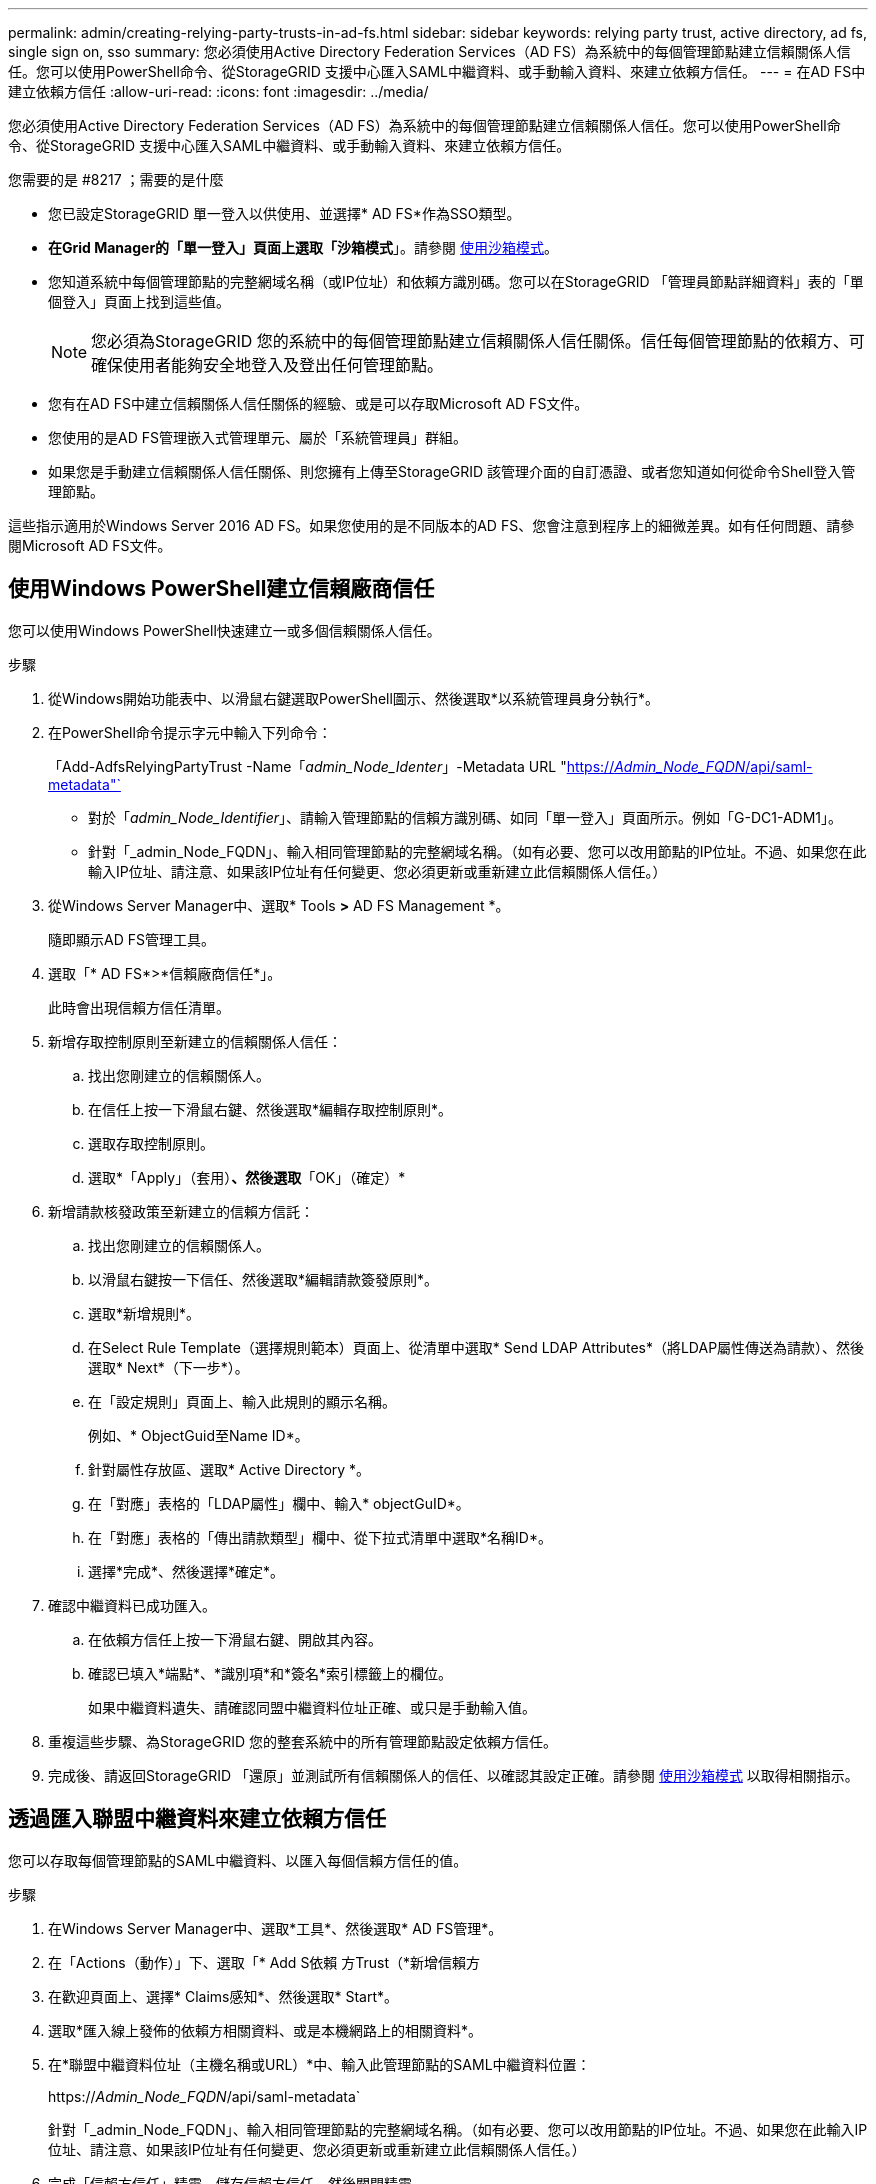 ---
permalink: admin/creating-relying-party-trusts-in-ad-fs.html 
sidebar: sidebar 
keywords: relying party trust, active directory, ad fs, single sign on, sso 
summary: 您必須使用Active Directory Federation Services（AD FS）為系統中的每個管理節點建立信賴關係人信任。您可以使用PowerShell命令、從StorageGRID 支援中心匯入SAML中繼資料、或手動輸入資料、來建立依賴方信任。 
---
= 在AD FS中建立依賴方信任
:allow-uri-read: 
:icons: font
:imagesdir: ../media/


[role="lead"]
您必須使用Active Directory Federation Services（AD FS）為系統中的每個管理節點建立信賴關係人信任。您可以使用PowerShell命令、從StorageGRID 支援中心匯入SAML中繼資料、或手動輸入資料、來建立依賴方信任。

.您需要的是 #8217 ；需要的是什麼
* 您已設定StorageGRID 單一登入以供使用、並選擇* AD FS*作為SSO類型。
* *在Grid Manager的「單一登入」頁面上選取「沙箱模式*」。請參閱 xref:../admin/using-sandbox-mode.adoc[使用沙箱模式]。
* 您知道系統中每個管理節點的完整網域名稱（或IP位址）和依賴方識別碼。您可以在StorageGRID 「管理員節點詳細資料」表的「單個登入」頁面上找到這些值。
+

NOTE: 您必須為StorageGRID 您的系統中的每個管理節點建立信賴關係人信任關係。信任每個管理節點的依賴方、可確保使用者能夠安全地登入及登出任何管理節點。

* 您有在AD FS中建立信賴關係人信任關係的經驗、或是可以存取Microsoft AD FS文件。
* 您使用的是AD FS管理嵌入式管理單元、屬於「系統管理員」群組。
* 如果您是手動建立信賴關係人信任關係、則您擁有上傳至StorageGRID 該管理介面的自訂憑證、或者您知道如何從命令Shell登入管理節點。


這些指示適用於Windows Server 2016 AD FS。如果您使用的是不同版本的AD FS、您會注意到程序上的細微差異。如有任何問題、請參閱Microsoft AD FS文件。



== 使用Windows PowerShell建立信賴廠商信任

您可以使用Windows PowerShell快速建立一或多個信賴關係人信任。

.步驟
. 從Windows開始功能表中、以滑鼠右鍵選取PowerShell圖示、然後選取*以系統管理員身分執行*。
. 在PowerShell命令提示字元中輸入下列命令：
+
「Add-AdfsRelyingPartyTrust -Name「_admin_Node_Identer_」-Metadata URL "https://_Admin_Node_FQDN_/api/saml-metadata"`[]

+
** 對於「_admin_Node_Identifier_」、請輸入管理節點的信賴方識別碼、如同「單一登入」頁面所示。例如「G-DC1-ADM1」。
** 針對「_admin_Node_FQDN」、輸入相同管理節點的完整網域名稱。（如有必要、您可以改用節點的IP位址。不過、如果您在此輸入IP位址、請注意、如果該IP位址有任何變更、您必須更新或重新建立此信賴關係人信任。）


. 從Windows Server Manager中、選取* Tools *>* AD FS Management *。
+
隨即顯示AD FS管理工具。

. 選取「* AD FS*>*信賴廠商信任*」。
+
此時會出現信賴方信任清單。

. 新增存取控制原則至新建立的信賴關係人信任：
+
.. 找出您剛建立的信賴關係人。
.. 在信任上按一下滑鼠右鍵、然後選取*編輯存取控制原則*。
.. 選取存取控制原則。
.. 選取*「Apply」（套用）*、然後選取*「OK」（確定）*


. 新增請款核發政策至新建立的信賴方信託：
+
.. 找出您剛建立的信賴關係人。
.. 以滑鼠右鍵按一下信任、然後選取*編輯請款簽發原則*。
.. 選取*新增規則*。
.. 在Select Rule Template（選擇規則範本）頁面上、從清單中選取* Send LDAP Attributes*（將LDAP屬性傳送為請款）、然後選取* Next*（下一步*）。
.. 在「設定規則」頁面上、輸入此規則的顯示名稱。
+
例如、* ObjectGuid至Name ID*。

.. 針對屬性存放區、選取* Active Directory *。
.. 在「對應」表格的「LDAP屬性」欄中、輸入* objectGuID*。
.. 在「對應」表格的「傳出請款類型」欄中、從下拉式清單中選取*名稱ID*。
.. 選擇*完成*、然後選擇*確定*。


. 確認中繼資料已成功匯入。
+
.. 在依賴方信任上按一下滑鼠右鍵、開啟其內容。
.. 確認已填入*端點*、*識別項*和*簽名*索引標籤上的欄位。
+
如果中繼資料遺失、請確認同盟中繼資料位址正確、或只是手動輸入值。



. 重複這些步驟、為StorageGRID 您的整套系統中的所有管理節點設定依賴方信任。
. 完成後、請返回StorageGRID 「還原」並測試所有信賴關係人的信任、以確認其設定正確。請參閱 xref:using-sandbox-mode.adoc[使用沙箱模式] 以取得相關指示。




== 透過匯入聯盟中繼資料來建立依賴方信任

您可以存取每個管理節點的SAML中繼資料、以匯入每個信賴方信任的值。

.步驟
. 在Windows Server Manager中、選取*工具*、然後選取* AD FS管理*。
. 在「Actions（動作）」下、選取「* Add S依賴 方Trust（*新增信賴方
. 在歡迎頁面上、選擇* Claims感知*、然後選取* Start*。
. 選取*匯入線上發佈的依賴方相關資料、或是本機網路上的相關資料*。
. 在*聯盟中繼資料位址（主機名稱或URL）*中、輸入此管理節點的SAML中繼資料位置：
+
https://_Admin_Node_FQDN_/api/saml-metadata`

+
針對「_admin_Node_FQDN」、輸入相同管理節點的完整網域名稱。（如有必要、您可以改用節點的IP位址。不過、如果您在此輸入IP位址、請注意、如果該IP位址有任何變更、您必須更新或重新建立此信賴關係人信任。）

. 完成「信賴方信任」精靈、儲存信賴方信任、然後關閉精靈。
+

NOTE: 輸入顯示名稱時、請使用管理節點的信賴方識別碼、如同網格管理器的「單一登入」頁面上所顯示的一樣。例如「G-DC1-ADM1」。

. 新增報銷規則：
+
.. 以滑鼠右鍵按一下信任、然後選取*編輯請款簽發原則*。
.. 選擇*新增規則*：
.. 在Select Rule Template（選擇規則範本）頁面上、從清單中選取* Send LDAP Attributes*（將LDAP屬性傳送為請款）、然後選取* Next*（下一步*）。
.. 在「設定規則」頁面上、輸入此規則的顯示名稱。
+
例如、* ObjectGuid至Name ID*。

.. 針對屬性存放區、選取* Active Directory *。
.. 在「對應」表格的「LDAP屬性」欄中、輸入* objectGuID*。
.. 在「對應」表格的「傳出請款類型」欄中、從下拉式清單中選取*名稱ID*。
.. 選擇*完成*、然後選擇*確定*。


. 確認中繼資料已成功匯入。
+
.. 在依賴方信任上按一下滑鼠右鍵、開啟其內容。
.. 確認已填入*端點*、*識別項*和*簽名*索引標籤上的欄位。
+
如果中繼資料遺失、請確認同盟中繼資料位址正確、或只是手動輸入值。



. 重複這些步驟、為StorageGRID 您的整套系統中的所有管理節點設定依賴方信任。
. 完成後、請返回StorageGRID 「還原」並測試所有信賴關係人的信任、以確認其設定正確。請參閱 xref:using-sandbox-mode.adoc[使用沙箱模式] 以取得相關指示。




== 手動建立依賴方信任

如果您選擇不匯入依賴零件信任的資料、您可以手動輸入值。

.步驟
. 在Windows Server Manager中、選取*工具*、然後選取* AD FS管理*。
. 在「Actions（動作）」下、選取「* Add S依賴 方Trust（*新增信賴方
. 在歡迎頁面上、選擇* Claims感知*、然後選取* Start*。
. 選取*手動輸入依賴方的相關資料*、然後選取*下一步*。
. 完成信賴廠商信任精靈：
+
.. 輸入此管理節點的顯示名稱。
+
為確保一致性、請使用管理節點的信賴方識別碼、如同網格管理器的「單一登入」頁面上所顯示的一樣。例如「G-DC1-ADM1」。

.. 跳過設定選用權杖加密憑證的步驟。
.. 在「設定URL」頁面上、選取「*啟用SAML 2.0 WebSSO傳輸協定的支援*」核取方塊。
.. 輸入管理節點的SAML服務端點URL：
+
https://_Admin_Node_FQDN_/api/saml-response`

+
針對「_admin_Node_FQDN」、輸入管理節點的完整網域名稱。（如有必要、您可以改用節點的IP位址。不過、如果您在此輸入IP位址、請注意、如果該IP位址有任何變更、您必須更新或重新建立此信賴關係人信任。）

.. 在「設定識別碼」頁面上、指定相同管理節點的信賴方識別碼：
+
「_admin_Node_Identifier_」

+
對於「_admin_Node_Identifier_」、請輸入管理節點的信賴方識別碼、如同「單一登入」頁面所示。例如「G-DC1-ADM1」。

.. 檢閱設定、儲存信賴關係人信任、然後關閉精靈。
+
此時會出現「編輯請款核發原則」對話方塊。

+

NOTE: 如果對話方塊未出現、請以滑鼠右鍵按一下信任、然後選取*編輯請款簽發原則*。



. 若要啟動「請款規則」精靈、請選取*「新增規則*」：
+
.. 在Select Rule Template（選擇規則範本）頁面上、從清單中選取* Send LDAP Attributes*（將LDAP屬性傳送為請款）、然後選取* Next*（下一步*）。
.. 在「設定規則」頁面上、輸入此規則的顯示名稱。
+
例如、* ObjectGuid至Name ID*。

.. 針對屬性存放區、選取* Active Directory *。
.. 在「對應」表格的「LDAP屬性」欄中、輸入* objectGuID*。
.. 在「對應」表格的「傳出請款類型」欄中、從下拉式清單中選取*名稱ID*。
.. 選擇*完成*、然後選擇*確定*。


. 在依賴方信任上按一下滑鼠右鍵、開啟其內容。
. 在「*端點*」索引標籤上、設定單一登出（SLO）的端點：
+
.. 選擇* Add SAML（添加SAML）*。
.. 選擇*端點類型*>* SAML登出*。
.. 選擇* Binding（綁定）** Redirect*（重定向*）。
.. 在「*信任的URL*」欄位中、輸入此管理節點用於單一登出（SLO）的URL：
+
https://_Admin_Node_FQDN_/api/saml-logout`

+
針對「_admin_Node_FQDN」、輸入管理節點的完整網域名稱。（如有必要、您可以改用節點的IP位址。不過、如果您在此輸入IP位址、請注意、如果該IP位址有任何變更、您必須更新或重新建立此信賴關係人信任。）

.. 選擇*確定*。


. 在*簽名*索引標籤上、指定此信賴憑證方信任的簽名證書：
+
.. 新增自訂憑證：
+
*** 如果您有上傳至StorageGRID 該功能的自訂管理憑證、請選取該憑證。
*** 如果您沒有自訂憑證、請登入管理節點、移至管理節點的「/var/local/mgmt-API」目錄、然後新增「custom-server.crt」憑證檔案。
+
*注意：*不建議使用管理節點的預設憑證（「Server.crt」）。如果管理節點故障、當您恢復節點時、將會重新產生預設憑證、您將需要更新依賴方信任。



.. 選取*「Apply」（套用）*、然後選取*「OK」（確定）*。
+
依賴方屬性會儲存並關閉。



. 重複這些步驟、為StorageGRID 您的整套系統中的所有管理節點設定依賴方信任。
. 完成後、請返回StorageGRID 「還原」並測試所有信賴關係人的信任、以確認其設定正確。請參閱 xref:using-sandbox-mode.adoc[使用沙箱模式] 以取得相關指示。

